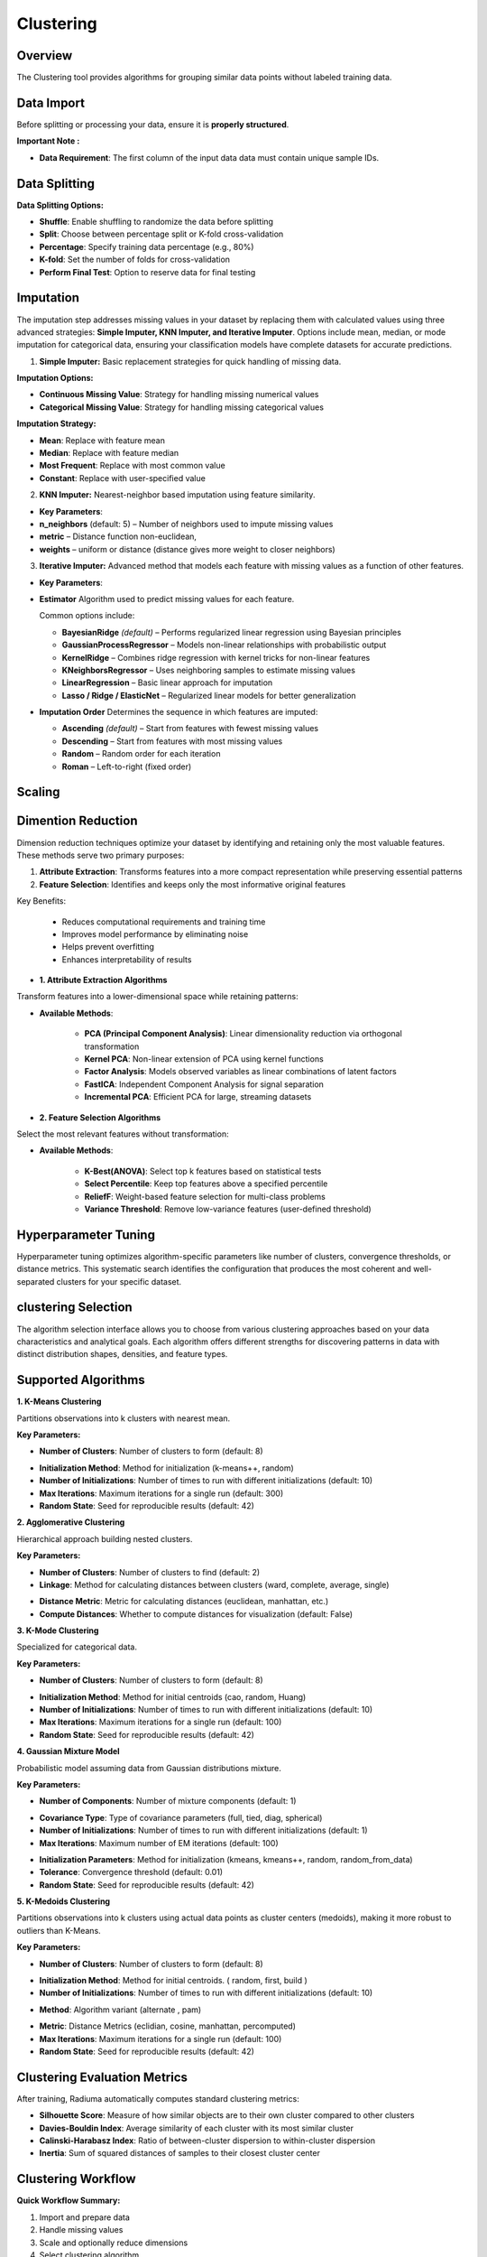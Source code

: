 Clustering
----------

Overview
^^^^^^^^

.. image:: images/16.clustering.png 
   :alt: Clustering
   :width: 100%

The Clustering tool provides algorithms for grouping similar data points without labeled training data.

Data Import
^^^^^^^^^^^

Before splitting or processing your data, ensure it is **properly structured**.

**Important Note :** 

* **Data Requirement**: The first column of the input data data must contain unique sample IDs.

.. image:: images/16.clustering_data.png    
   :alt: Clustering
   :width: 100%


Data Splitting
^^^^^^^^^^^^^^

**Data Splitting Options:**

* **Shuffle**: Enable shuffling to randomize the data before splitting
* **Split**: Choose between percentage split or K-fold cross-validation
* **Percentage**: Specify training data percentage (e.g., 80%)
* **K-fold**: Set the number of folds for cross-validation
* **Perform Final Test**: Option to reserve data for final testing

Imputation
^^^^^^^^^^

.. image:: images/16.clustering_imputation.png
   :alt: clustering Imputation
   :width: 100%

The imputation step addresses missing values in your dataset by replacing them with calculated values using three advanced strategies: **Simple Imputer, KNN Imputer, and Iterative Imputer**. Options include mean, median, or mode imputation for categorical data, ensuring your classification models have complete datasets for accurate predictions.


1. **Simple Imputer:** Basic replacement strategies for quick handling of missing data.

**Imputation Options:**

* **Continuous Missing Value**: Strategy for handling missing numerical values
* **Categorical Missing Value**: Strategy for handling missing categorical values

**Imputation Strategy:**

* **Mean**: Replace with feature mean
* **Median**: Replace with feature median
* **Most Frequent**: Replace with most common value
* **Constant**: Replace with user-specified value


2. **KNN Imputer:** Nearest-neighbor based imputation using feature similarity.

* **Key Parameters**:
   
* **n_neighbors** (default: 5) – Number of neighbors used to impute missing values
* **metric** – Distance function non-euclidean, 
* **weights** – uniform or distance (distance gives more weight to closer neighbors)


3. **Iterative Imputer:** Advanced method that models each feature with missing values as a function of other features.


* **Key Parameters**:

* **Estimator**  
  Algorithm used to predict missing values for each feature.  

  Common options include:

  - **BayesianRidge** *(default)* – Performs regularized linear regression using Bayesian principles  
  - **GaussianProcessRegressor** – Models non-linear relationships with probabilistic output  
  - **KernelRidge** – Combines ridge regression with kernel tricks for non-linear features  
  - **KNeighborsRegressor** – Uses neighboring samples to estimate missing values  
  - **LinearRegression** – Basic linear approach for imputation  
  - **Lasso / Ridge / ElasticNet** – Regularized linear models for better generalization

* **Imputation Order**  
  Determines the sequence in which features are imputed:

  - **Ascending** *(default)* – Start from features with fewest missing values  
  - **Descending** – Start from features with most missing values  
  - **Random** – Random order for each iteration  
  - **Roman** – Left-to-right (fixed order)

Scaling
^^^^^^^

.. image:: images/16.clustering_scaling.png
   :alt: Clustering Scaling
   :width: 100%


Dimention Reduction
^^^^^^^^^^^^^^^^^

.. image:: images/16.clustering_dimension.png
   :alt: Clustering 
   :width: 100%

Dimension reduction techniques optimize your dataset by identifying and retaining only the most valuable features. These methods serve two primary purposes:

1. **Attribute Extraction**: Transforms features into a more compact representation while preserving essential patterns
2. **Feature Selection**: Identifies and keeps only the most informative original features

Key Benefits:

   * Reduces computational requirements and training time
   * Improves model performance by eliminating noise
   * Helps prevent overfitting
   * Enhances interpretability of results


* **1. Attribute Extraction Algorithms**

Transform features into a lower-dimensional space while retaining patterns:

.. image:: images/16.clustering_attribute.png
   :alt: Clustering 
   :width: 100%

* **Available Methods**:

   * **PCA (Principal Component Analysis)**: Linear dimensionality reduction via orthogonal transformation
   * **Kernel PCA**: Non-linear extension of PCA using kernel functions
   * **Factor Analysis**: Models observed variables as linear combinations of latent factors
   * **FastICA**: Independent Component Analysis for signal separation
   * **Incremental PCA**: Efficient PCA for large, streaming datasets


* **2. Feature Selection Algorithms**

Select the most relevant features without transformation:

.. image:: images/16.clustering_featureselection.png
   :alt: Clustering 
   :width: 100%

* **Available Methods**:

   * **K-Best(ANOVA)**: Select top k features based on statistical tests 
   * **Select Percentile**: Keep top features above a specified percentile
   * **ReliefF**: Weight-based feature selection for multi-class problems
   * **Variance Threshold**: Remove low-variance features (user-defined threshold)


Hyperparameter Tuning
^^^^^^^^^^^^^^^^^^^^

.. image:: images/16.clustering_hyperparameter_tuning.png
   :alt: Clustering Hyperparameter Tuning
   :width: 100%

Hyperparameter tuning optimizes algorithm-specific parameters like number of clusters, convergence thresholds, or distance metrics. This systematic search identifies the configuration that produces the most coherent and well-separated clusters for your specific dataset.

clustering Selection
^^^^^^^^^^^^^^^^^^^

.. image:: images/16.clustering_alg.png
   :alt: Clustering Alg
   :width: 100%

The algorithm selection interface allows you to choose from various clustering approaches based on your data characteristics and analytical goals. Each algorithm offers different strengths for discovering patterns in data with distinct distribution shapes, densities, and feature types.

Supported Algorithms
^^^^^^^^^^^^^^^^^^^^

**1. K-Means Clustering**

Partitions observations into k clusters with nearest mean.

**Key Parameters:**

* **Number of Clusters**: Number of clusters to form (default: 8)

.. image:: images/16.clustering_knn.png
   :alt: Clustering Alg
   :width: 100%

* **Initialization Method**: Method for initialization (k-means++, random)
* **Number of Initializations**: Number of times to run with different initializations (default: 10)
* **Max Iterations**: Maximum iterations for a single run (default: 300)
* **Random State**: Seed for reproducible results (default: 42)

**2. Agglomerative Clustering**

Hierarchical approach building nested clusters.

**Key Parameters:**

* **Number of Clusters**: Number of clusters to find (default: 2)
* **Linkage**: Method for calculating distances between clusters (ward, complete, average, single)

.. image:: images/16.clustering-Agglomerative.png
   :alt: Clustering Alg
   :width: 100%

* **Distance Metric**: Metric for calculating distances (euclidean, manhattan, etc.)
* **Compute Distances**: Whether to compute distances for visualization (default: False)

**3. K-Mode Clustering**

Specialized for categorical data.

**Key Parameters:**

* **Number of Clusters**: Number of clusters to form (default: 8)

.. image:: images/16.clustering-k-mode.png
   :alt: Clustering Alg
   :width: 100%

* **Initialization Method**: Method for initial centroids (cao, random, Huang)
* **Number of Initializations**: Number of times to run with different initializations (default: 10)
* **Max Iterations**: Maximum iterations for a single run (default: 100)
* **Random State**: Seed for reproducible results (default: 42)

**4. Gaussian Mixture Model**

Probabilistic model assuming data from Gaussian distributions mixture.

**Key Parameters:**

* **Number of Components**: Number of mixture components (default: 1)

.. image:: images/16.clustering-Gaussian-covarience.png
   :alt: Clustering Alg
   :width: 100%

* **Covariance Type**: Type of covariance parameters (full, tied, diag, spherical)
* **Number of Initializations**: Number of times to run with different initializations (default: 1)
* **Max Iterations**: Maximum number of EM iterations (default: 100)

.. image:: images/16.clustering-Gaussian.png
   :alt: Clustering Alg
   :width: 100%

* **Initialization Parameters**: Method for initialization (kmeans, kmeans++, random, random_from_data)
* **Tolerance**: Convergence threshold (default: 0.01)
* **Random State**: Seed for reproducible results (default: 42)

**5. K-Medoids Clustering**

Partitions observations into k clusters using actual data points as cluster centers (medoids), making it more robust to outliers than K-Means.

**Key Parameters:**

* **Number of Clusters**: Number of clusters to form (default: 8)

.. image:: images/16.clustering-k-medoids_initialization.png
   :alt: Clustering Alg
   :width: 100%

* **Initialization Method**: Method for initial centroids. ( random, first, build )
* **Number of Initializations**: Number of times to run with different initializations (default: 10)

.. image:: images/16.clustering-k-medoids_method.png
   :alt: Clustering Alg
   :width: 100%

* **Method**: Algorithm variant (alternate , pam)

.. image:: images/16.clustering-k-medoids_metric.png
   :alt: Clustering Alg
   :width: 100%

* **Metric**: Distance Metrics (eclidian, cosine, manhattan, percomputed)
* **Max Iterations**: Maximum iterations for a single run (default: 100)
* **Random State**: Seed for reproducible results (default: 42)


Clustering Evaluation Metrics
^^^^^^^^^^^^^^^^^^^^^^^^^^^^^

After training, Radiuma automatically computes standard clustering metrics:

* **Silhouette Score**: Measure of how similar objects are to their own cluster compared to other clusters
* **Davies-Bouldin Index**: Average similarity of each cluster with its most similar cluster
* **Calinski-Harabasz Index**: Ratio of between-cluster dispersion to within-cluster dispersion
* **Inertia**: Sum of squared distances of samples to their closest cluster center

Clustering Workflow
^^^^^^^^^^^^^^^^^^^

.. image:: images/16.clustering_workflow.png
   :alt: Classification
   :width: 80%

**Quick Workflow Summary:**

1. Import and prepare data
2. Handle missing values
3. Scale and optionally reduce dimensions
4. Select clustering algorithm
5. Tune hyperparameters
6. Evaluate clusters


Clustering Pipeline
^^^^^^^^^^^^^^^^^^^

The Clustering tool guides you through a complete workflow:

**1. Data Preprocessing**

* **Feature Scaling**: Standardize features to equal scale
* **Dimensionality Reduction**: Apply PCA or t-SNE before clustering
* **Categorical Encoding**: Convert categorical variables for distance-based algorithms

**2. Model Selection**

* **Algorithm Selection**: Choose appropriate clustering method based on data type
* **Parameter Tuning**: Optimize key parameters like number of clusters
* **Initialization Method**: Choose how to initialize cluster centers

**3. Cluster Evaluation**

* **Visualization**: Plot clusters in 2D/3D space
* **Validation**: Assess cluster quality using internal and stability metrics
* **Interpretation**: Analyze cluster characteristics and distributions
